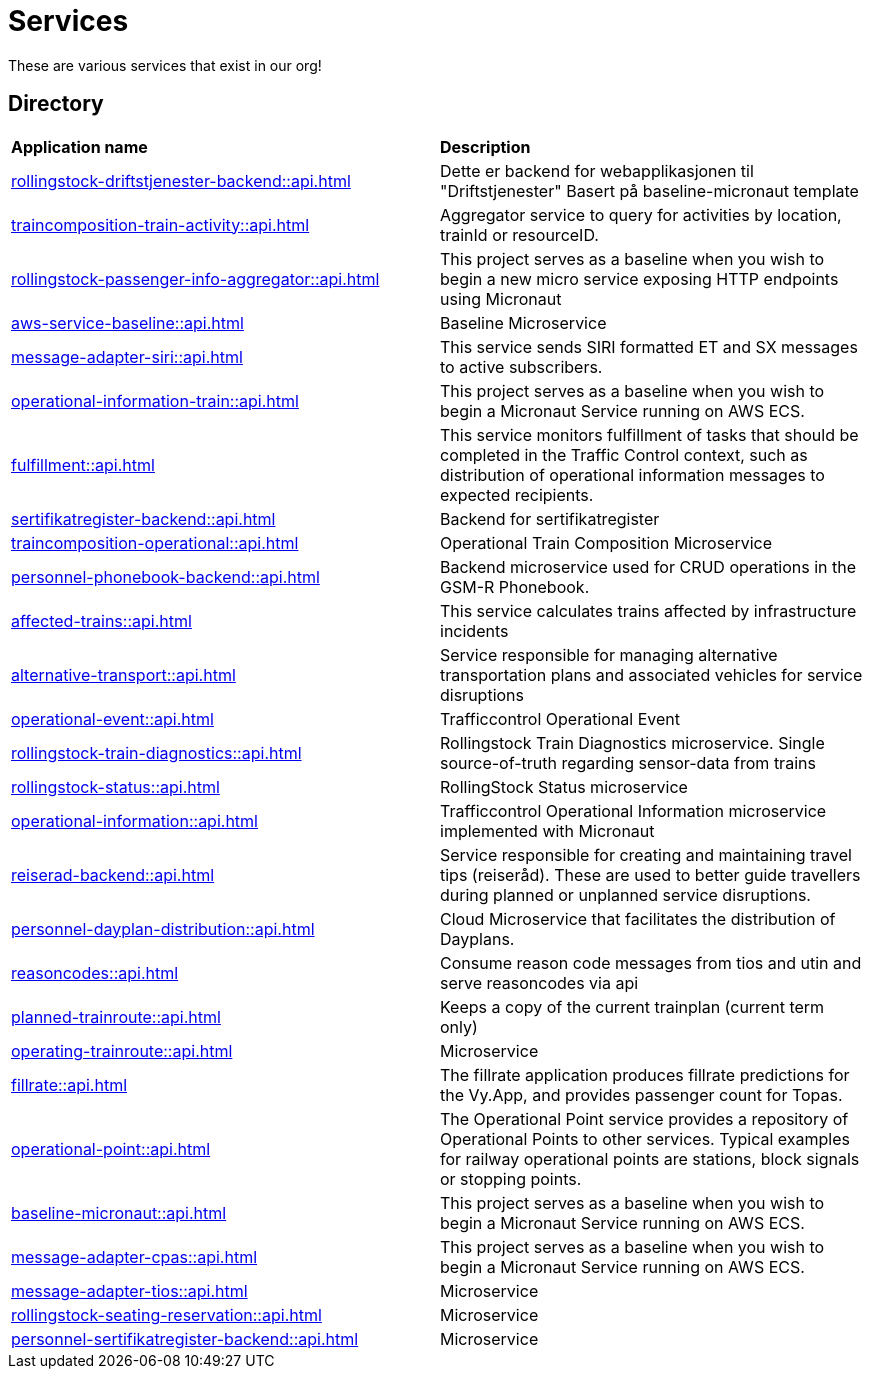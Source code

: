 = Services

These are various services that exist in our org!

== Directory

[frame=all, grid=all]
|===
|*Application name* | *Description*
|xref:rollingstock-driftstjenester-backend::api.adoc[] | Dette er backend for webapplikasjonen til "Driftstjenester" Basert på baseline-micronaut template
|xref:traincomposition-train-activity::api.adoc[] | Aggregator service to query for activities by location, trainId or resourceID.
|xref:rollingstock-passenger-info-aggregator::api.adoc[] | This project serves as a baseline when you wish to begin a new micro service exposing HTTP endpoints using Micronaut 
|xref:aws-service-baseline::api.adoc[] | Baseline Microservice
|xref:message-adapter-siri::api.adoc[] | This service sends SIRI formatted ET and SX messages to active subscribers.
|xref:operational-information-train::api.adoc[] | This project serves as a baseline when you wish to begin a Micronaut Service running on AWS ECS. 
|xref:fulfillment::api.adoc[] | This service monitors fulfillment of tasks that should be completed in the Traffic Control context, such as distribution of operational information messages to expected recipients. 
|xref:sertifikatregister-backend::api.adoc[] | Backend for sertifikatregister 
|xref:traincomposition-operational::api.adoc[] | Operational Train Composition Microservice 
|xref:personnel-phonebook-backend::api.adoc[] | Backend microservice used for CRUD operations in the GSM-R Phonebook. 
|xref:affected-trains::api.adoc[] | This service calculates trains affected by infrastructure incidents 
|xref:alternative-transport::api.adoc[] | Service responsible for managing alternative transportation plans and associated vehicles for service disruptions 
|xref:operational-event::api.adoc[] | Trafficcontrol Operational Event 
|xref:rollingstock-train-diagnostics::api.adoc[] | Rollingstock Train Diagnostics microservice. Single source-of-truth regarding sensor-data from trains
|xref:rollingstock-status::api.adoc[] | RollingStock Status microservice 
|xref:operational-information::api.adoc[] | Trafficcontrol Operational Information microservice implemented with Micronaut
|xref:reiserad-backend::api.adoc[] | Service responsible for creating and maintaining travel tips (reiseråd). These are used to better guide travellers during planned or unplanned service disruptions. 
|xref:personnel-dayplan-distribution::api.adoc[] | Cloud Microservice that facilitates the distribution of Dayplans. 
|xref:reasoncodes::api.adoc[] | Consume reason code messages from tios and utin and serve reasoncodes via api 
|xref:planned-trainroute::api.adoc[] | Keeps a copy of the current trainplan (current term only) 
|xref:operating-trainroute::api.adoc[] | Microservice 
|xref:fillrate::api.adoc[] | The fillrate application produces fillrate predictions for the Vy.App, and provides passenger count for Topas. 
|xref:operational-point::api.adoc[] | The Operational Point service provides a repository of Operational Points to other services. Typical examples for railway operational points are stations, block signals or stopping points. 
|xref:baseline-micronaut::api.adoc[] | This project serves as a baseline when you wish to begin a Micronaut Service running on AWS ECS. 
|xref:message-adapter-cpas::api.adoc[] | This project serves as a baseline when you wish to begin a Micronaut Service running on AWS ECS. 
|xref:message-adapter-tios::api.adoc[] | Microservice 
|xref:rollingstock-seating-reservation::api.adoc[] | Microservice 
|xref:personnel-sertifikatregister-backend::api.adoc[] | Microservice 
|===
